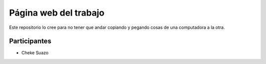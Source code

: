 ###################
Página web del trabajo
###################

Este repositorio lo cree para no tener que andar copiando y pegando cosas de una computadora a la otra. 

*******************
Participantes
*******************
* Cheke Suazo
